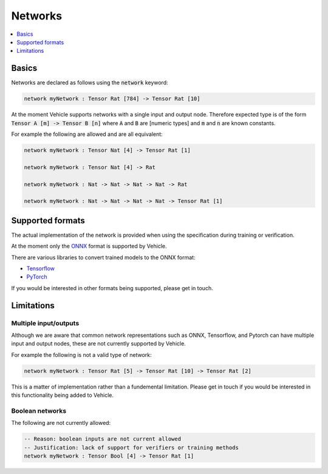 Networks
========

.. contents::
   :depth: 1
   :local:

Basics
------

Networks are declared as follows using the :code:`network` keyword:

.. code-block:: agda

   network myNetwork : Tensor Rat [784] -> Tensor Rat [10]

At the moment Vehicle supports networks with a single input and output node.
Therefore expected type is of the form :code:`Tensor A [m] -> Tensor B [n]`
where :code:`A` and :code:`B` are [numeric types] and :code:`m` and :code:`n`
are known constants.

For example the following are allowed and are all equivalent:

.. code-block:: agda

   network myNetwork : Tensor Nat [4] -> Tensor Rat [1]

   network myNetwork : Tensor Nat [4] -> Rat

   network myNetwork : Nat -> Nat -> Nat -> Nat -> Rat

   network myNetwork : Nat -> Nat -> Nat -> Nat -> Tensor Rat [1]

Supported formats
-----------------

The actual implementation of the network is provided when using the
specification during training or verification.

At the moment only the `ONNX <https://onnx.ai/>`_ format is supported by Vehicle.

There are various libraries to convert trained models to the ONNX format:

- `Tensorflow <https://onnxruntime.ai/docs/tutorials/tf-get-started.html>`_
- `PyTorch <https://pytorch.org/tutorials/advanced/super_resolution_with_onnxruntime.html>`_

If you would be interested in other formats being supported, please get in touch.

Limitations
-----------

Multiple input/outputs
~~~~~~~~~~~~~~~~~~~~~~

Although we are aware that common network representations such as ONNX,
Tensorflow, and Pytorch can have multiple input and output nodes,
these are not currently supported by Vehicle.

For example the following is not a valid type of network:

.. code-block:: agda

   network myNetwork : Tensor Rat [5] -> Tensor Rat [10] -> Tensor Rat [2]

This is a matter of implementation rather than a fundemental limitation.
Please get in touch if you would be interested in this functionality
being added to Vehicle.

Boolean networks
~~~~~~~~~~~~~~~~

The following are not currently allowed:

.. code-block:: agda

   -- Reason: boolean inputs are not current allowed
   -- Justification: lack of support for verifiers or training methods
   network myNetwork : Tensor Bool [4] -> Tensor Rat [1]
